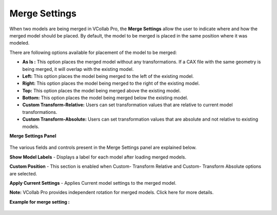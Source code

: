 Merge Settings
===============
When two models are being merged in VCollab Pro, the **Merge Settings** allow the user to indicate where and how the merged model should be placed. By default, the model to be merged is placed in the same position where it was modeled.  

There are following options available for placement of the model to be merged:

- **As Is :** This option places  the merged model without any transformations. If a CAX file with 
  the same geometry is being merged, it will overlap with  the existing model.
- **Left:** This option places the model being merged  to the left of the existing model.
- **Right:** This option places the model being merged  to the right of the existing model. 
- **Top:** This option places the model being merged above the existing model.
- **Bottom:** This option places the model being merged below the existing model.
- **Custom Transform-Relative:** Users can set transformation values that are relative to current 
  model transformations.
- **Custom Transform-Absolute:** Users can set transformation values that are absolute and not 
  relative to existing models.

**Merge Settings Panel**

   |image1|

The various fields and controls present in the Merge Settings panel are explained below.

**Show Model Labels** - Displays a label for each model after loading merged models. 

**Custom Position** - This section is enabled when Custom- Transform Relative and Custom- Transform Absolute options are selected. 

**Apply Current Settings** - Applies Current model settings to the merged model.

**Note:** VCollab Pro provides independent rotation for merged models. Click here  for more details.


**Example for merge setting :**

   |image2|


.. |image1| image:: JPGImages/edit_Merge_Settings_Panel.png
.. |image2| image:: JPGImages/edit_Merge_Settings_Example.png


     